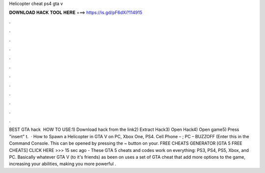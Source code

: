 Helicopter cheat ps4 gta v

𝐃𝐎𝐖𝐍𝐋𝐎𝐀𝐃 𝐇𝐀𝐂𝐊 𝐓𝐎𝐎𝐋 𝐇𝐄𝐑𝐄 ===> https://is.gd/pF6dXi?114915

.

.

.

.

.

.

.

.

.

.

.

.

BEST GTA hack ️  HOW TO USE:1) Download hack from the link2) Extract Hack3) Open Hack4) Open game5) Press "insert" t.  · How to Spawn a Helicopter in GTA V on PC, Xbox One, PS4. Cell Phone – ; PC – BUZZOFF (Enter this in the Command Console. This can be opened by pressing the ~ button on your. FREE CHEATS GENERATOR [GTA 5 FREE CHEATS] CLICK HERE >>>  15 sec ago - These GTA 5 cheats and codes work on everything: PS3, PS4, PS5, Xbox, and PC. Basically whatever GTA V (to it's friends) as been on uses a set of GTA cheat that add more options to the game, increasing your abilities, making you more powerful .